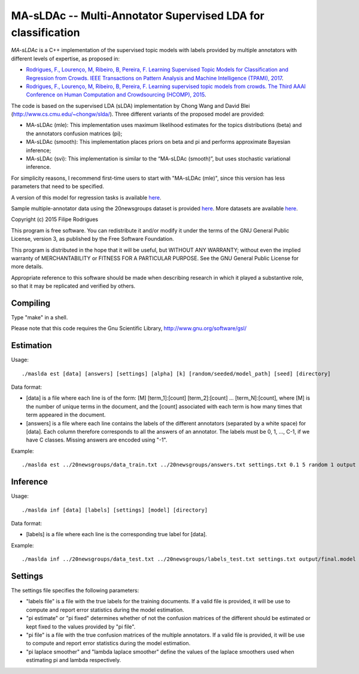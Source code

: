 ==============================================
MA-sLDAc -- Multi-Annotator Supervised LDA for classification
==============================================

`MA-sLDAc` is a C++ implementation of the supervised topic models with labels provided by multiple annotators with different levels of expertise, as proposed in:

* `Rodrigues, F., Lourenço, M, Ribeiro, B, Pereira, F. Learning Supervised Topic Models for Classification and Regression from Crowds. IEEE Transactions on Pattern Analysis and Machine Intelligence (TPAMI), 2017 <http://www.fprodrigues.com/publications/learning-supervised-topic-models-for-classification-and-regression-from-crowds/>`_.

* `Rodrigues, F., Lourenço, M, Ribeiro, B, Pereira, F. Learning supervised topic models from crowds. The Third AAAI Conference on Human Computation and Crowdsourcing (HCOMP), 2015 <http://www.fprodrigues.com/publications/learning-supervised-topic-models-from-crowds/>`_.

The code is based on the supervised LDA (sLDA) implementation by Chong Wang and David Blei (http://www.cs.cmu.edu/~chongw/slda/). Three different variants of the proposed model are provided:

* MA-sLDAc (mle): This implementation uses maximum likelihood estimates for the topics distributions (beta) and the annotators confusion matrices (pi);
* MA-sLDAc (smooth): This implementation places priors on beta and pi and performs approximate Bayesian inference;
* MA-sLDAc (svi): This implementation is similar to the “MA-sLDAc (smooth)”, but uses stochastic variational inference.

For simplicity reasons, I recommend first-time users to start with "MA-sLDAc (mle)", since this version has less parameters that need to be specified.

A version of this model for regression tasks is available `here <https://github.com/fmpr/MA-sLDAr>`_.

Sample multiple-annotator data using the 20newsgroups dataset is provided `here <http://www.fprodrigues.com/20newsgroups.tar.gz>`_. More datasets are available `here <http://www.fprodrigues.com/software/ma-sldac-multi-annotator-supervised-lda-for-classification/>`_. 

Copyright (c) 2015 Filipe Rodrigues

This program is free software. You can redistribute it and/or modify it under the terms of the GNU General Public License, version 3, as published by the Free Software Foundation.

This program is distributed in the hope that it will be useful, but WITHOUT ANY WARRANTY; without even the implied warranty of MERCHANTABILITY or FITNESS FOR A PARTICULAR PURPOSE. See the GNU General Public License for more details.

Appropriate reference to this software should be made when describing research in which it played a substantive role, so that it may be replicated and verified by others.

Compiling
------------

Type "make" in a shell. 

Please note that this code requires the Gnu Scientific Library, http://www.gnu.org/software/gsl/

Estimation
------------

Usage:: 

    ./maslda est [data] [answers] [settings] [alpha] [k] [random/seeded/model_path] [seed] [directory]

Data format:

* [data] is a file where each line is of the form: [M] [term_1]:[count] [term_2]:[count] ...  [term_N]:[count], where [M] is the number of unique terms in the document, and the [count] associated with each term is how many times that term appeared in the document. 
* [answers] is a file where each line contains the labels of the different annotators (separated by a white space) for [data]. Each column therefore corresponds to all the answers of an annotator. The labels must be 0, 1, ..., C-1, if we have C classes. Missing answers are encoded using "-1".

Example:: 

    ./maslda est ../20newsgroups/data_train.txt ../20newsgroups/answers.txt settings.txt 0.1 5 random 1 output

Inference
------------

Usage:: 

    ./maslda inf [data] [labels] [settings] [model] [directory]

Data format: 

* [labels] is a file where each line is the corresponding true label for [data].

Example:: 

    ./maslda inf ../20newsgroups/data_test.txt ../20newsgroups/labels_test.txt settings.txt output/final.model output

Settings
------------

The settings file specifies the following parameters:

* "labels file" is a file with the true labels for the training documents. If a valid file is provided, it will be use to compute and report error statistics during the model estimation.
* "pi estimate" or "pi fixed" determines whether of not the confusion matrices of the different should be estimated or kept fixed to the values provided by "pi file".
* "pi file" is a file with the true confusion matrices of the multiple annotators. If a valid file is provided, it will be use to compute and report error statistics during the model estimation.
* "pi laplace smoother" and "lambda laplace smoother" define the values of the laplace smoothers used when estimating pi and lambda respectively.

